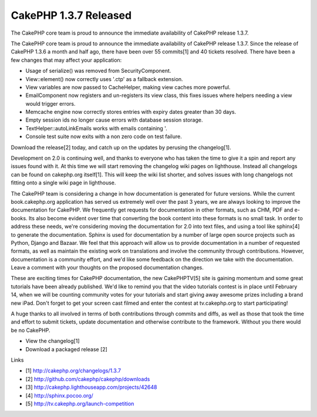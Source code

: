 CakePHP 1.3.7 Released
======================

The CakePHP core team is proud to announce the immediate availability
of CakePHP release 1.3.7.

The CakePHP core team is proud to announce the immediate availability
of CakePHP release 1.3.7. Since the release of CakePHP 1.3.6 a month
and half ago, there have been over 55 commits[1] and 40 tickets
resolved. There have been a few changes that may affect your
application:

+ Usage of serialize() was removed from SecurityComponent.
+ View::element() now correctly uses '.ctp' as a fallback extension.
+ View variables are now passed to CacheHelper, making view caches
  more powerful.
+ EmailComponent now registers and un-registers its view class, this
  fixes issues where helpers needing a view would trigger errors.
+ Memcache engine now correctly stores entries with expiry dates
  greater than 30 days.
+ Empty session ids no longer cause errors with database session
  storage.
+ TextHelper::autoLinkEmails works with emails containing '.
+ Console test suite now exits with a non zero code on test failure.

Download the release[2] today, and catch up on the updates by perusing
the changelog[1].

Development on 2.0 is continuing well, and thanks to everyone who has
taken the time to give it a spin and report any issues found with it.
At this time we will start removing the changelog wiki pages on
lighthouse. Instead all changelogs can be found on cakephp.org
itself[1]. This will keep the wiki list shorter, and solves issues
with long changelogs not fitting onto a single wiki page in
lighthouse.

The CakePHP team is considering a change in how documentation is
generated for future versions. While the current book.cakephp.org
application has served us extremely well over the past 3 years, we are
always looking to improve the documentation for CakePHP. We frequently
get requests for documentation in other formats, such as CHM, PDF and
e-books. Its also become evident over time that converting the book
content into these formats is no small task. In order to address these
needs, we're considering moving the documentation for 2.0 into text
files, and using a tool like sphinx[4] to generate the documentation.
Sphinx is used for documentation by a number of large open source
projects such as Python, Django and Bazaar. We feel that this approach
will allow us to provide documentation in a number of requested
formats, as well as maintain the existing work on translations and
involve the community through contributions. However, documentation is
a community effort, and we'd like some feedback on the direction we
take with the documentation. Leave a comment with your thoughts on the
proposed documentation changes.

These are exciting times for CakePHP documentation, the new
CakePHPTV[5] site is gaining momentum and some great tutorials have
been already published. We'd like to remind you that the video
tutorials contest is in place until February 14, when we will be
counting community votes for your tutorials and start giving away
awesome prizes including a brand new iPad. Don't forget to get your
screen cast filmed and enter the contest at tv.cakephp.org to start
participating!

A huge thanks to all involved in terms of both contributions through
commits and diffs, as well as those that took the time and effort to
submit tickets, update documentation and otherwise contribute to the
framework. Without you there would be no CakePHP.

+ View the changelog[1]
+ Download a packaged release [2]

Links

+ [1] `http://cakephp.org/changelogs/1.3.7`_
+ [2] `http://github.com/cakephp/cakephp/downloads`_
+ [3] `http://cakephp.lighthouseapp.com/projects/42648`_
+ [4] `http://sphinx.pocoo.org/`_
+ [5] `http://tv.cakephp.org/launch-competition`_




.. _http://tv.cakephp.org/launch-competition: http://tv.cakephp.org/launch-competition
.. _http://cakephp.org/changelogs/1.3.7: http://cakephp.org/changelogs/1.3.7
.. _http://sphinx.pocoo.org/: http://sphinx.pocoo.org/
.. _http://github.com/cakephp/cakephp/downloads: http://github.com/cakephp/cakephp/downloads
.. _http://cakephp.lighthouseapp.com/projects/42648: http://cakephp.lighthouseapp.com/projects/42648

.. author:: markstory
.. categories:: news
.. tags:: release,CakePHP,News

